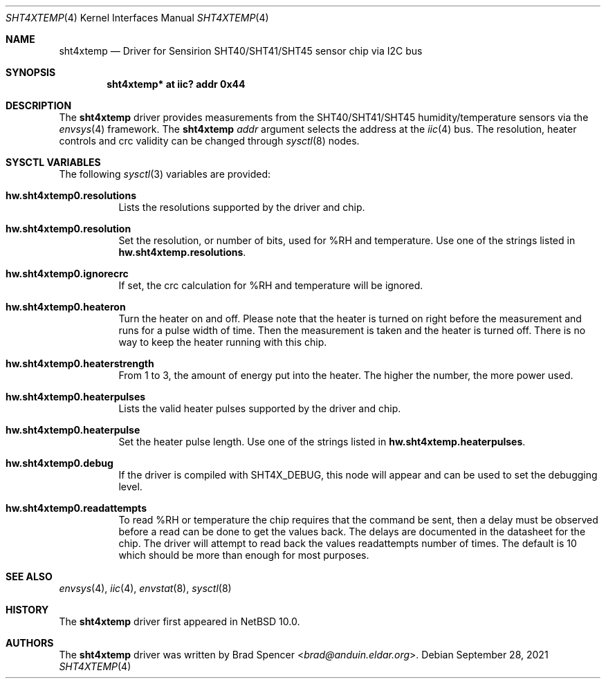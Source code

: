.\" $NetBSD: sht4xtemp.4,v 1.2.2.1 2024/07/30 15:56:29 snj Exp $
.\"
.\" Copyright (c) 2021 Brad Spencer <brad@anduin.eldar.org>
.\"
.\" Permission to use, copy, modify, and distribute this software for any
.\" purpose with or without fee is hereby granted, provided that the above
.\" copyright notice and this permission notice appear in all copies.
.\"
.\" THE SOFTWARE IS PROVIDED "AS IS" AND THE AUTHOR DISCLAIMS ALL WARRANTIES
.\" WITH REGARD TO THIS SOFTWARE INCLUDING ALL IMPLIED WARRANTIES OF
.\" MERCHANTABILITY AND FITNESS. IN NO EVENT SHALL THE AUTHOR BE LIABLE FOR
.\" ANY SPECIAL, DIRECT, INDIRECT, OR CONSEQUENTIAL DAMAGES OR ANY DAMAGES
.\" WHATSOEVER RESULTING FROM LOSS OF USE, DATA OR PROFITS, WHETHER IN AN
.\" ACTION OF CONTRACT, NEGLIGENCE OR OTHER TORTIOUS ACTION, ARISING OUT OF
.\" OR IN CONNECTION WITH THE USE OR PERFORMANCE OF THIS SOFTWARE.
.\"
.Dd September 28, 2021
.Dt SHT4XTEMP 4
.Os
.Sh NAME
.Nm sht4xtemp
.Nd Driver for Sensirion SHT40/SHT41/SHT45 sensor chip via I2C bus
.Sh SYNOPSIS
.Cd "sht4xtemp* at iic? addr 0x44"
.Sh DESCRIPTION
The
.Nm
driver provides measurements from the SHT40/SHT41/SHT45 humidity/temperature
sensors via the
.Xr envsys 4
framework.
The
.Nm
.Ar addr
argument selects the address at the
.Xr iic 4
bus.
The resolution, heater controls and crc validity can be changed through
.Xr sysctl 8
nodes.
.Sh SYSCTL VARIABLES
The following
.Xr sysctl 3
variables are provided:
.Bl -tag -width indent
.It Li hw.sht4xtemp0.resolutions
Lists the resolutions supported by the driver and chip.
.It Li hw.sht4xtemp0.resolution
Set the resolution, or number of bits, used for %RH and temperature.
Use one of the strings listed in
.Li hw.sht4xtemp.resolutions .
.It Li hw.sht4xtemp0.ignorecrc
If set, the crc calculation for %RH and temperature will be ignored.
.It Li hw.sht4xtemp0.heateron
Turn the heater on and off.
Please note that the heater is turned on right
before the measurement and runs for a pulse width of time.
Then the measurement is taken and the heater is turned off.
There is no way to keep the heater running with this chip.
.It Li hw.sht4xtemp0.heaterstrength
From 1 to 3, the amount of energy put into the heater.
The higher the number, the more power used.
.It Li hw.sht4xtemp0.heaterpulses
Lists the valid heater pulses supported by the driver and chip.
.It Li hw.sht4xtemp0.heaterpulse
Set the heater pulse length.
Use one of the strings listed in
.Li hw.sht4xtemp.heaterpulses .
.It Li hw.sht4xtemp0.debug
If the driver is compiled with
.Dv SHT4X_DEBUG ,
this node will appear and can be used to set the debugging level.
.It Li hw.sht4xtemp0.readattempts
To read %RH or temperature the chip requires that the command be sent,
then a delay must be observed before a read can be done to get the values
back.
The delays are documented in the datasheet for the chip.
The driver will attempt to read back the values readattempts number of
times.
The default is 10 which should be more than enough for most purposes.
.El
.Sh SEE ALSO
.Xr envsys 4 ,
.Xr iic 4 ,
.Xr envstat 8 ,
.Xr sysctl 8
.Sh HISTORY
The
.Nm
driver first appeared in
.Nx 10.0 .
.Sh AUTHORS
.An -nosplit
The
.Nm
driver was written by
.An Brad Spencer Aq Mt brad@anduin.eldar.org .
